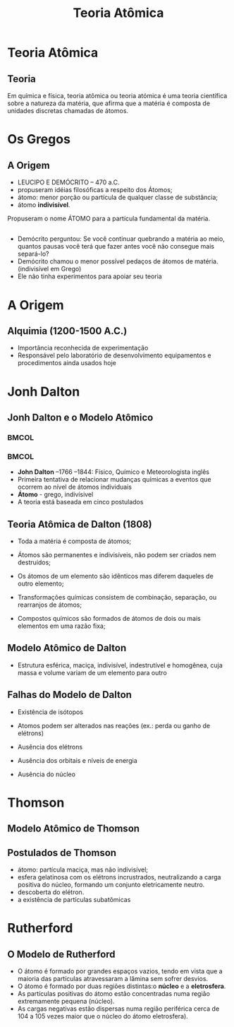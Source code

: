 #+TITLE: Teoria Atômica  


* Teoria Atômica
** Teoria 
Em química e física, teoria atômica ou teoria atómica é uma teoria científica sobre a natureza da matéria, que afirma que a matéria é composta de unidades discretas chamadas de átomos. 
* Os Gregos

** A Origem

- LEUCIPO E DEMÓCRITO – 470 a.C.
- propuseram idéias filosóficas a respeito dos Átomos;
- átomo: menor porção ou partícula de qualquer classe de substância;
- átomo *indivisível*.


#+ATTR_LATEX: :options [logo=\bcinfo]{Unidades}
#+begin_bclogo
Propuseram o nome \alert{ÁTOMO} para a partícula fundamental da matéria.
#+end_bclogo


** 

- Demócrito perguntou: Se você continuar quebrando a matéria ao meio, quantos pausas você terá que fazer antes você não consegue mais separá-lo?
- Demócrito chamou o menor possível pedaços de átomos de matéria. (indivisível em Grego)
-  Ele não tinha experimentos para apoiar seu teoria





* A Origem

** Alquimia (1200-1500 A.C.)

 - Importância reconhecida de experimentação
 - Responsável pelo laboratório de desenvolvimento equipamentos e procedimentos ainda usados hoje


* Jonh Dalton

** Jonh Dalton e o Modelo Atômico

***                                            :BMCOL:
    :PROPERTIES:
    :BEAMER_col: 0.4
    :END:

    
#+ATTR_LATEX: :scale 0.40
    [[./dalton.jpg]]

***                                            :BMCOL:
    :PROPERTIES:
    :BEAMER_col: 0.6
    :END:

- *John Dalton* –1766 –1844: Físico, Químico e Meteorologista inglês
- Primeira tentativa de relacionar mudanças químicas a eventos que ocorrem ao nível de átomos individuais
- *Átomo* - grego, indivísivel
- A teoria está baseada em cinco postulados

    

** Teoria Atômica de Dalton (1808)

#+LATEX: \begin{mybox}{Postulados}

- Toda a matéria é composta de átomos; 

- Átomos são permanentes e indivisíveis, não podem ser criados nem destruídos;

- Os átomos de um elemento são idênticos mas diferem daqueles de outro elemento;

- Transformações químicas consistem de combinação, separação, ou rearranjos de átomos;

- Compostos químicos são formados de átomos de dois ou mais elementos em uma razão fixa;

#+LATEX: \end{mybox}
  

**  Modelo Atômico de Dalton

#+latex: \begin{myrule}{Átomo de Dalton}
 - Estrutura esférica, maciça, indivisível, indestrutível e homogênea, cuja massa e volume variam de um elemento para outro
 

 #+begin_export latex
\begin{figure}[h]
\centering
 \begin{tikzpicture}[>=latex,scale=1.3]
  \shade[ball color=gray!10!] (0,0) coordinate(Hp) circle (.9) ;
\end{tikzpicture}
\caption{Modelo Bola de Bilhar}
\end{figure}
  #+end_export   


#+latex: \end{myrule}


** Falhas do Modelo de Dalton

#+latex: \begin{mybox}{Falhas}

  - Existência de isótopos

  - Atomos podem ser alterados nas reações (ex.: perda ou ganho de elétrons)

  - Ausência dos elétrons

  - Ausência dos orbitais e níveis de energia

  - Ausência do núcleo
   
#+latex: \end{mybox}


* Thomson


** Modelo Atômico de Thomson 
 :PROPERTIES:
 :BEAMER_opt: allowframebreaks
 :END:  
   
 

#+begin_export latex
\begin{center}
 \animategraphics[loop,controls,scale=0.34]{3}{QG/ModelosAtomicos/AmpolaCrookes-}{0}{76}
\end{center}
 #+end_export


 



** Postulados de Thomson

 - átomo: partícula maciça, mas não indivisível;
 - esfera gelatinosa com os elétrons incrustrados, neutralizando a carga positiva do núcleo, formando um conjunto eletricamente neutro.
 - descoberta do elétron.
 - a existência de partículas subatômicas




* Rutherford

** O Modelo de Rutherford

#+ATTR_LATEX: :options {Postulados}
#+begin_myrule
- O átomo é formado por grandes espaços vazios, tendo em vista que a maioria das partículas atravessaram a lâmina sem sofrer desvios.
- O átomo é formado por duas regiões distintas:o *núcleo* e a *eletrosfera*.
- As partículas positivas do átomo estão concentradas numa região extremamente pequena (núcleo).
- As cargas negativas estão dispersas numa região periférica cerca de 104 a 105  vezes maior que o núcleo do átomo eletrosfera).
#+end_myrule







